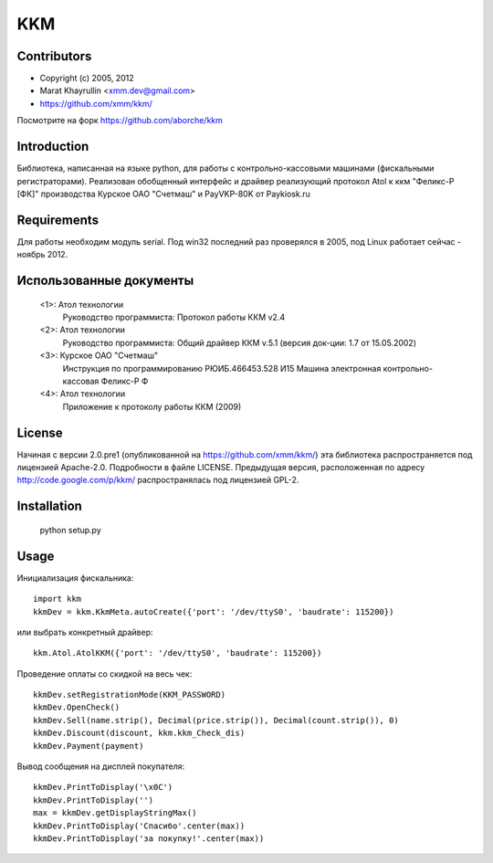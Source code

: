 ===
KKM
===

Contributors
------------
- Copyright (c) 2005, 2012
- Marat Khayrullin <xmm.dev@gmail.com>
- https://github.com/xmm/kkm/

Посмотрите на форк https://github.com/aborche/kkm

Introduction
------------
Библиотека, написанная на языке python, для работы с 
контрольно-кассовыми машинами (фискальными регистраторами).
Реализован обобщенный интерфейс и драйвер реализующий протокол Atol 
к ккм "Феликс-Р [ФК]" производства Курское ОАО "Счетмаш" и 
PayVKP-80K от Paykiosk.ru

Requirements
------------
Для работы необходим модуль serial.  
Под win32 последний раз проверялся в 2005,
под Linux работает сейчас - ноябрь 2012. 

Использованные документы
------------------------
 <1>: Атол технологии
       Руководство программиста: Протокол работы ККМ v2.4
 <2>: Атол технологии
       Руководство программиста: Общий драйвер ККМ v.5.1
       (версия док-ции: 1.7 от 15.05.2002)
 <3>: Курское ОАО "Счетмаш"
       Инструкция по программированию РЮИБ.466453.528 И15
       Машина электронная контрольно-кассовая Феликс-Р Ф
 <4>: Атол технологии
       Приложение к протоколу работы ККМ (2009)

License
-------
Начиная с версии 2.0.pre1 (опубликованной на https://github.com/xmm/kkm/)
эта библиотека распространяется под лицензией Apache-2.0. Подробности в файле LICENSE. 
Предыдущая версия, расположенная по адресу http://code.google.com/p/kkm/ 
распространялась под лицензией GPL-2.

Installation
------------
     python setup.py

Usage
-----
Инициализация фискальника::

     import kkm
     kkmDev = kkm.KkmMeta.autoCreate({'port': '/dev/ttyS0', 'baudrate': 115200})

или выбрать конкретный драйвер::

     kkm.Atol.AtolKKM({'port': '/dev/ttyS0', 'baudrate': 115200})

Проведение оплаты со скидкой на весь чек::

     kkmDev.setRegistrationMode(KKM_PASSWORD) 
     kkmDev.OpenCheck() 
     kkmDev.Sell(name.strip(), Decimal(price.strip()), Decimal(count.strip()), 0) 
     kkmDev.Discount(discount, kkm.kkm_Check_dis) 
     kkmDev.Payment(payment) 

Вывод сообщения на дисплей покупателя::

     kkmDev.PrintToDisplay('\x0C')
     kkmDev.PrintToDisplay('')
     max = kkmDev.getDisplayStringMax()
     kkmDev.PrintToDisplay('Спасибо'.center(max))
     kkmDev.PrintToDisplay('за покупку!'.center(max))
